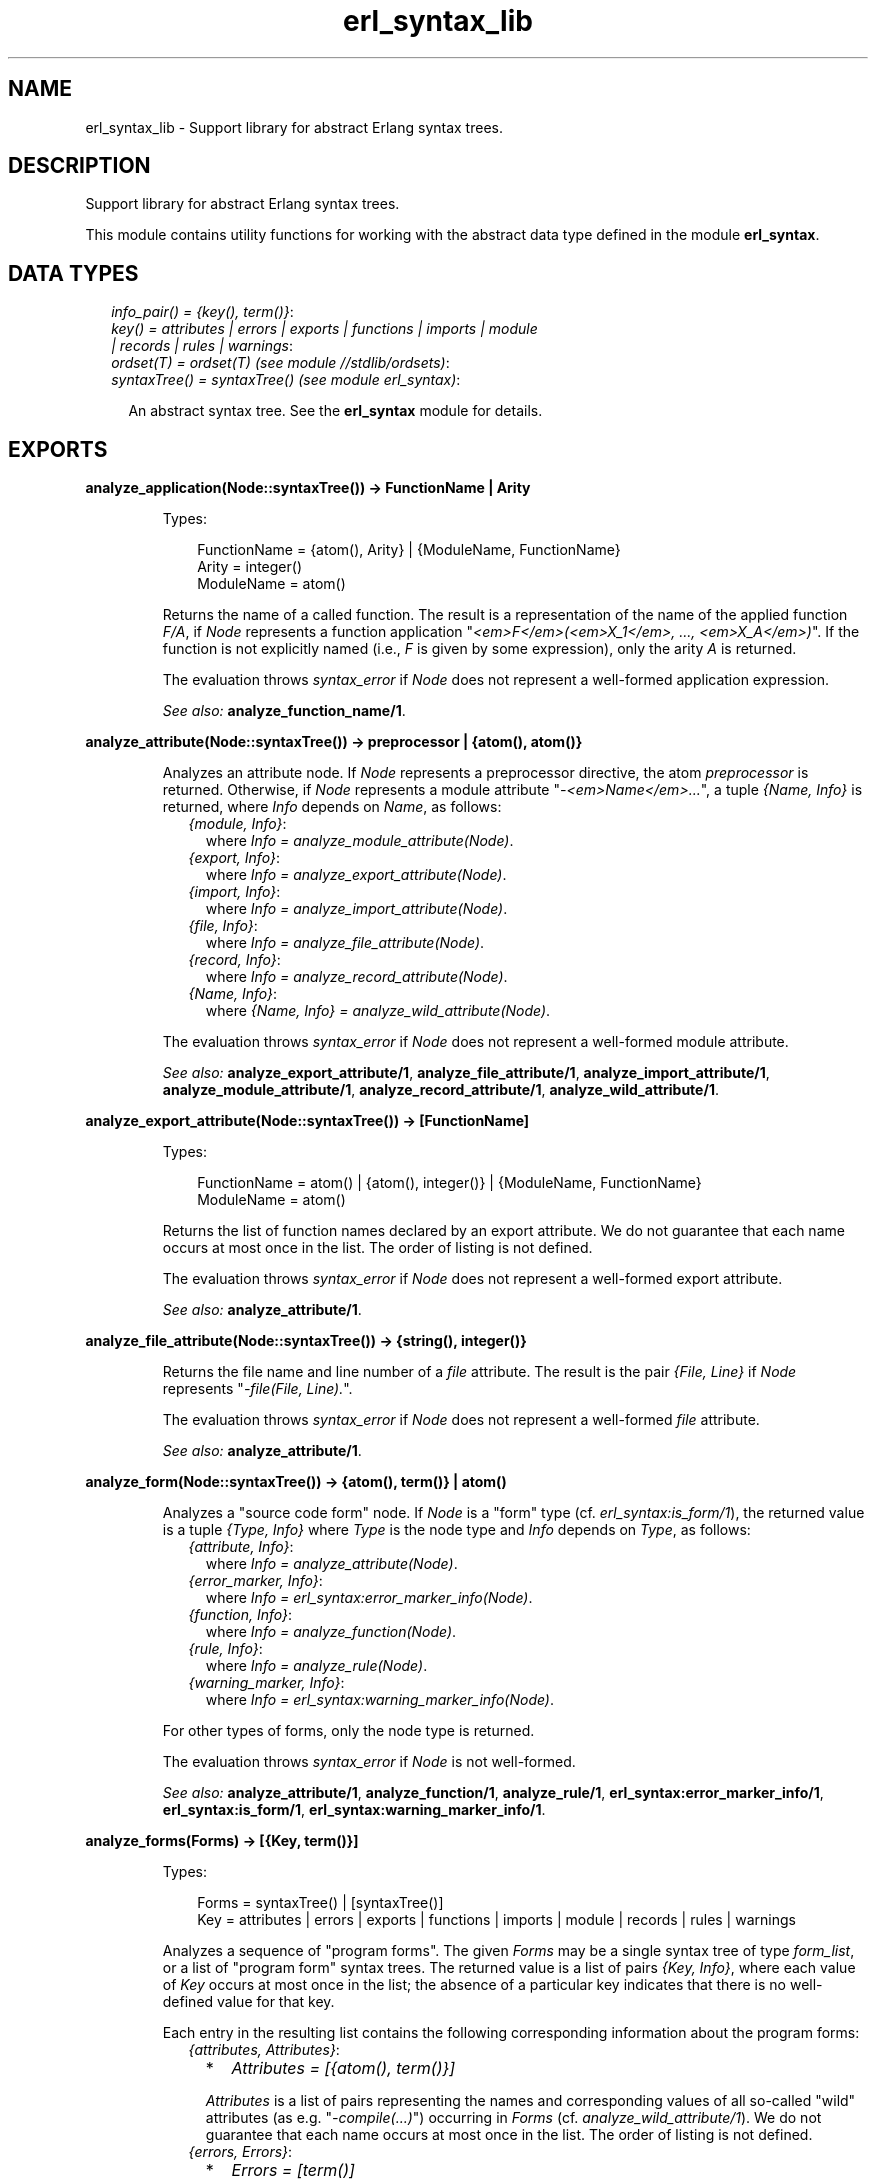 .TH erl_syntax_lib 3 "syntax_tools 1.6.11" "" "Erlang Module Definition"
.SH NAME
erl_syntax_lib \- Support library for abstract Erlang syntax trees.
.SH DESCRIPTION
.LP
Support library for abstract Erlang syntax trees\&.
.LP
This module contains utility functions for working with the abstract data type defined in the module \fBerl_syntax\fR\&\&.
.SH "DATA TYPES"

.RS 2
.TP 2
.B
\fIinfo_pair() = {key(), term()}\fR\&:

.TP 2
.B
\fIkey() = attributes | errors | exports | functions | imports | module | records | rules | warnings\fR\&:

.TP 2
.B
\fIordset(T) = ordset(T) (see module //stdlib/ordsets)\fR\&:

.TP 2
.B
\fIsyntaxTree() = syntaxTree() (see module erl_syntax)\fR\&:

.RS 2
.LP
An abstract syntax tree\&. See the \fBerl_syntax\fR\& module for details\&.
.RE
.RE
.SH EXPORTS
.LP
.B
analyze_application(Node::syntaxTree()) -> FunctionName | Arity
.br
.RS
.LP
Types:

.RS 3
FunctionName = {atom(), Arity} | {ModuleName, FunctionName}
.br
Arity = integer()
.br
ModuleName = atom()
.br
.RE
.RE
.RS
.LP
Returns the name of a called function\&. The result is a representation of the name of the applied function \fIF/A\fR\&, if \fINode\fR\& represents a function application "\fI<em>F</em>(<em>X_1</em>, \&.\&.\&., <em>X_A</em>)\fR\&"\&. If the function is not explicitly named (i\&.e\&., \fIF\fR\& is given by some expression), only the arity \fIA\fR\& is returned\&.
.LP
The evaluation throws \fIsyntax_error\fR\& if \fINode\fR\& does not represent a well-formed application expression\&.
.LP
\fISee also:\fR\& \fBanalyze_function_name/1\fR\&\&.
.RE
.LP
.B
analyze_attribute(Node::syntaxTree()) -> preprocessor | {atom(), atom()}
.br
.RS
.LP
Analyzes an attribute node\&. If \fINode\fR\& represents a preprocessor directive, the atom \fIpreprocessor\fR\& is returned\&. Otherwise, if \fINode\fR\& represents a module attribute "\fI-<em>Name</em>\&.\&.\&.\fR\&", a tuple \fI{Name, Info}\fR\& is returned, where \fIInfo\fR\& depends on \fIName\fR\&, as follows:
.RS 2
.TP 2
.B
\fI{module, Info}\fR\&:
where \fIInfo = analyze_module_attribute(Node)\fR\&\&.
.TP 2
.B
\fI{export, Info}\fR\&:
where \fIInfo = analyze_export_attribute(Node)\fR\&\&.
.TP 2
.B
\fI{import, Info}\fR\&:
where \fIInfo = analyze_import_attribute(Node)\fR\&\&.
.TP 2
.B
\fI{file, Info}\fR\&:
where \fIInfo = analyze_file_attribute(Node)\fR\&\&.
.TP 2
.B
\fI{record, Info}\fR\&:
where \fIInfo = analyze_record_attribute(Node)\fR\&\&.
.TP 2
.B
\fI{Name, Info}\fR\&:
where \fI{Name, Info} = analyze_wild_attribute(Node)\fR\&\&.
.RE
.LP
The evaluation throws \fIsyntax_error\fR\& if \fINode\fR\& does not represent a well-formed module attribute\&.
.LP
\fISee also:\fR\& \fBanalyze_export_attribute/1\fR\&, \fBanalyze_file_attribute/1\fR\&, \fBanalyze_import_attribute/1\fR\&, \fBanalyze_module_attribute/1\fR\&, \fBanalyze_record_attribute/1\fR\&, \fBanalyze_wild_attribute/1\fR\&\&.
.RE
.LP
.B
analyze_export_attribute(Node::syntaxTree()) -> [FunctionName]
.br
.RS
.LP
Types:

.RS 3
FunctionName = atom() | {atom(), integer()} | {ModuleName, FunctionName}
.br
ModuleName = atom()
.br
.RE
.RE
.RS
.LP
Returns the list of function names declared by an export attribute\&. We do not guarantee that each name occurs at most once in the list\&. The order of listing is not defined\&.
.LP
The evaluation throws \fIsyntax_error\fR\& if \fINode\fR\& does not represent a well-formed export attribute\&.
.LP
\fISee also:\fR\& \fBanalyze_attribute/1\fR\&\&.
.RE
.LP
.B
analyze_file_attribute(Node::syntaxTree()) -> {string(), integer()}
.br
.RS
.LP
Returns the file name and line number of a \fIfile\fR\& attribute\&. The result is the pair \fI{File, Line}\fR\& if \fINode\fR\& represents "\fI-file(File, Line)\&.\fR\&"\&.
.LP
The evaluation throws \fIsyntax_error\fR\& if \fINode\fR\& does not represent a well-formed \fIfile\fR\& attribute\&.
.LP
\fISee also:\fR\& \fBanalyze_attribute/1\fR\&\&.
.RE
.LP
.B
analyze_form(Node::syntaxTree()) -> {atom(), term()} | atom()
.br
.RS
.LP
Analyzes a "source code form" node\&. If \fINode\fR\& is a "form" type (cf\&. \fIerl_syntax:is_form/1\fR\&), the returned value is a tuple \fI{Type, Info}\fR\& where \fIType\fR\& is the node type and \fIInfo\fR\& depends on \fIType\fR\&, as follows:
.RS 2
.TP 2
.B
\fI{attribute, Info}\fR\&:
where \fIInfo = analyze_attribute(Node)\fR\&\&.
.TP 2
.B
\fI{error_marker, Info}\fR\&:
where \fIInfo = erl_syntax:error_marker_info(Node)\fR\&\&.
.TP 2
.B
\fI{function, Info}\fR\&:
where \fIInfo = analyze_function(Node)\fR\&\&.
.TP 2
.B
\fI{rule, Info}\fR\&:
where \fIInfo = analyze_rule(Node)\fR\&\&.
.TP 2
.B
\fI{warning_marker, Info}\fR\&:
where \fIInfo = erl_syntax:warning_marker_info(Node)\fR\&\&.
.RE
.LP
For other types of forms, only the node type is returned\&.
.LP
The evaluation throws \fIsyntax_error\fR\& if \fINode\fR\& is not well-formed\&.
.LP
\fISee also:\fR\& \fBanalyze_attribute/1\fR\&, \fBanalyze_function/1\fR\&, \fBanalyze_rule/1\fR\&, \fBerl_syntax:error_marker_info/1\fR\&, \fBerl_syntax:is_form/1\fR\&, \fBerl_syntax:warning_marker_info/1\fR\&\&.
.RE
.LP
.B
analyze_forms(Forms) -> [{Key, term()}]
.br
.RS
.LP
Types:

.RS 3
Forms = syntaxTree() | [syntaxTree()]
.br
Key = attributes | errors | exports | functions | imports | module | records | rules | warnings
.br
.RE
.RE
.RS
.LP
Analyzes a sequence of "program forms"\&. The given \fIForms\fR\& may be a single syntax tree of type \fIform_list\fR\&, or a list of "program form" syntax trees\&. The returned value is a list of pairs \fI{Key, Info}\fR\&, where each value of \fIKey\fR\& occurs at most once in the list; the absence of a particular key indicates that there is no well-defined value for that key\&.
.LP
Each entry in the resulting list contains the following corresponding information about the program forms:
.RS 2
.TP 2
.B
\fI{attributes, Attributes}\fR\&:

.RS 2
.TP 2
*
\fIAttributes = [{atom(), term()}]\fR\&
.LP
.RE

.RS 2
.LP
\fIAttributes\fR\& is a list of pairs representing the names and corresponding values of all so-called "wild" attributes (as e\&.g\&. "\fI-compile(\&.\&.\&.)\fR\&") occurring in \fIForms\fR\& (cf\&. \fIanalyze_wild_attribute/1\fR\&)\&. We do not guarantee that each name occurs at most once in the list\&. The order of listing is not defined\&.
.RE
.TP 2
.B
\fI{errors, Errors}\fR\&:

.RS 2
.TP 2
*
\fIErrors = [term()]\fR\&
.LP
.RE

.RS 2
.LP
\fIErrors\fR\& is the list of error descriptors of all \fIerror_marker\fR\& nodes that occur in \fIForms\fR\&\&. The order of listing is not defined\&.
.RE
.TP 2
.B
\fI{exports, Exports}\fR\&:

.RS 2
.TP 2
*
\fIExports = [FunctionName]\fR\&
.LP
.TP 2
*
\fIFunctionName = atom() | {atom(), integer()} | {ModuleName, FunctionName}\fR\&
.LP
.TP 2
*
\fIModuleName = atom()\fR\&
.LP
.RE

.RS 2
.LP
\fIExports\fR\& is a list of representations of those function names that are listed by export declaration attributes in \fIForms\fR\& (cf\&. \fIanalyze_export_attribute/1\fR\&)\&. We do not guarantee that each name occurs at most once in the list\&. The order of listing is not defined\&.
.RE
.TP 2
.B
\fI{functions, Functions}\fR\&:

.RS 2
.TP 2
*
\fIFunctions = [{atom(), integer()}]\fR\&
.LP
.RE

.RS 2
.LP
\fIFunctions\fR\& is a list of the names of the functions that are defined in \fIForms\fR\& (cf\&. \fIanalyze_function/1\fR\&)\&. We do not guarantee that each name occurs at most once in the list\&. The order of listing is not defined\&.
.RE
.TP 2
.B
\fI{imports, Imports}\fR\&:

.RS 2
.TP 2
*
\fIImports = [{Module, Names}]\fR\&
.LP
.TP 2
*
\fIModule = atom()\fR\&
.LP
.TP 2
*
\fINames = [FunctionName]\fR\&
.LP
.TP 2
*
\fIFunctionName = atom() | {atom(), integer()} | {ModuleName, FunctionName}\fR\&
.LP
.TP 2
*
\fIModuleName = atom()\fR\&
.LP
.RE

.RS 2
.LP
\fIImports\fR\& is a list of pairs representing those module names and corresponding function names that are listed by import declaration attributes in \fIForms\fR\& (cf\&. \fIanalyze_import_attribute/1\fR\&), where each \fIModule\fR\& occurs at most once in \fIImports\fR\&\&. We do not guarantee that each name occurs at most once in the lists of function names\&. The order of listing is not defined\&.
.RE
.TP 2
.B
\fI{module, ModuleName}\fR\&:

.RS 2
.TP 2
*
\fIModuleName = atom()\fR\&
.LP
.RE

.RS 2
.LP
\fIModuleName\fR\& is the name declared by a module attribute in \fIForms\fR\&\&. If no module name is defined in \fIForms\fR\&, the result will contain no entry for the \fImodule\fR\& key\&. If multiple module name declarations should occur, all but the first will be ignored\&.
.RE
.TP 2
.B
\fI{records, Records}\fR\&:

.RS 2
.TP 2
*
\fIRecords = [{atom(), Fields}]\fR\&
.LP
.TP 2
*
\fIFields = [{atom(), Default}]\fR\&
.LP
.TP 2
*
\fIDefault = none | syntaxTree()\fR\&
.LP
.RE

.RS 2
.LP
\fIRecords\fR\& is a list of pairs representing the names and corresponding field declarations of all record declaration attributes occurring in \fIForms\fR\&\&. For fields declared without a default value, the corresponding value for \fIDefault\fR\& is the atom \fInone\fR\& (cf\&. \fIanalyze_record_attribute/1\fR\&)\&. We do not guarantee that each record name occurs at most once in the list\&. The order of listing is not defined\&.
.RE
.TP 2
.B
\fI{rules, Rules}\fR\&:

.RS 2
.TP 2
*
\fIRules = [{atom(), integer()}]\fR\&
.LP
.RE

.RS 2
.LP
\fIRules\fR\& is a list of the names of the rules that are defined in \fIForms\fR\& (cf\&. \fIanalyze_rule/1\fR\&)\&. We do not guarantee that each name occurs at most once in the list\&. The order of listing is not defined\&.
.RE
.TP 2
.B
\fI{warnings, Warnings}\fR\&:

.RS 2
.TP 2
*
\fIWarnings = [term()]\fR\&
.LP
.RE

.RS 2
.LP
\fIWarnings\fR\& is the list of error descriptors of all \fIwarning_marker\fR\& nodes that occur in \fIForms\fR\&\&. The order of listing is not defined\&.
.RE
.RE
.LP
The evaluation throws \fIsyntax_error\fR\& if an ill-formed Erlang construct is encountered\&.
.LP
\fISee also:\fR\& \fBanalyze_export_attribute/1\fR\&, \fBanalyze_function/1\fR\&, \fBanalyze_import_attribute/1\fR\&, \fBanalyze_record_attribute/1\fR\&, \fBanalyze_rule/1\fR\&, \fBanalyze_wild_attribute/1\fR\&, \fBerl_syntax:error_marker_info/1\fR\&, \fBerl_syntax:warning_marker_info/1\fR\&\&.
.RE
.LP
.B
analyze_function(Node::syntaxTree()) -> {atom(), integer()}
.br
.RS
.LP
Returns the name and arity of a function definition\&. The result is a pair \fI{Name, A}\fR\& if \fINode\fR\& represents a function definition "\fIName(<em>P_1</em>, \&.\&.\&., <em>P_A</em>) -> \&.\&.\&.\fR\&"\&.
.LP
The evaluation throws \fIsyntax_error\fR\& if \fINode\fR\& does not represent a well-formed function definition\&.
.LP
\fISee also:\fR\& \fBanalyze_rule/1\fR\&\&.
.RE
.LP
.B
analyze_function_name(Node::syntaxTree()) -> FunctionName
.br
.RS
.LP
Types:

.RS 3
FunctionName = atom() | {atom(), integer()} | {ModuleName, FunctionName}
.br
ModuleName = atom()
.br
.RE
.RE
.RS
.LP
Returns the function name represented by a syntax tree\&. If \fINode\fR\& represents a function name, such as "\fIfoo/1\fR\&" or "\fIbloggs:fred/2\fR\&", a uniform representation of that name is returned\&. Different nestings of arity and module name qualifiers in the syntax tree does not affect the result\&.
.LP
The evaluation throws \fIsyntax_error\fR\& if \fINode\fR\& does not represent a well-formed function name\&.
.RE
.LP
.B
analyze_implicit_fun(Node::syntaxTree()) -> FunctionName
.br
.RS
.LP
Types:

.RS 3
FunctionName = atom() | {atom(), integer()} | {ModuleName, FunctionName}
.br
ModuleName = atom()
.br
.RE
.RE
.RS
.LP
Returns the name of an implicit fun expression "\fIfun <em>F</em>\fR\&"\&. The result is a representation of the function name \fIF\fR\&\&. (Cf\&. \fIanalyze_function_name/1\fR\&\&.)
.LP
The evaluation throws \fIsyntax_error\fR\& if \fINode\fR\& does not represent a well-formed implicit fun\&.
.LP
\fISee also:\fR\& \fBanalyze_function_name/1\fR\&\&.
.RE
.LP
.B
analyze_import_attribute(Node::syntaxTree()) -> {atom(), [FunctionName]} | atom()
.br
.RS
.LP
Types:

.RS 3
FunctionName = atom() | {atom(), integer()} | {ModuleName, FunctionName}
.br
ModuleName = atom()
.br
.RE
.RE
.RS
.LP
Returns the module name and (if present) list of function names declared by an import attribute\&. The returned value is an atom \fIModule\fR\& or a pair \fI{Module, Names}\fR\&, where \fINames\fR\& is a list of function names declared as imported from the module named by \fIModule\fR\&\&. We do not guarantee that each name occurs at most once in \fINames\fR\&\&. The order of listing is not defined\&.
.LP
The evaluation throws \fIsyntax_error\fR\& if \fINode\fR\& does not represent a well-formed import attribute\&.
.LP
\fISee also:\fR\& \fBanalyze_attribute/1\fR\&\&.
.RE
.LP
.B
analyze_module_attribute(Node::syntaxTree()) -> Name::atom() | {Name::atom(), Variables::[atom()]}
.br
.RS
.LP
Returns the module name and possible parameters declared by a module attribute\&. If the attribute is a plain module declaration such as \fI-module(name)\fR\&, the result is the module name\&. If the attribute is a parameterized module declaration, the result is a tuple containing the module name and a list of the parameter variable names\&.
.LP
The evaluation throws \fIsyntax_error\fR\& if \fINode\fR\& does not represent a well-formed module attribute\&.
.LP
\fISee also:\fR\& \fBanalyze_attribute/1\fR\&\&.
.RE
.LP
.B
analyze_record_attribute(Node::syntaxTree()) -> {atom(), Fields}
.br
.RS
.LP
Types:

.RS 3
Fields = [{atom(), none | syntaxTree()}]
.br
.RE
.RE
.RS
.LP
Returns the name and the list of fields of a record declaration attribute\&. The result is a pair \fI{Name, Fields}\fR\&, if \fINode\fR\& represents "\fI-record(Name, {\&.\&.\&.})\&.\fR\&", where \fIFields\fR\& is a list of pairs \fI{Label, Default}\fR\& for each field "\fILabel\fR\&" or "\fILabel = <em>Default</em>\fR\&" in the declaration, listed in left-to-right order\&. If the field has no default-value declaration, the value for \fIDefault\fR\& will be the atom \fInone\fR\&\&. We do not guarantee that each label occurs at most one in the list\&.
.LP
The evaluation throws \fIsyntax_error\fR\& if \fINode\fR\& does not represent a well-formed record declaration attribute\&.
.LP
\fISee also:\fR\& \fBanalyze_attribute/1\fR\&, \fBanalyze_record_field/1\fR\&\&.
.RE
.LP
.B
analyze_record_expr(Node::syntaxTree()) -> {atom(), Info} | atom()
.br
.RS
.LP
Types:

.RS 3
Info = {atom(), [{atom(), Value}]} | {atom(), atom()} | atom()
.br
Value = none | syntaxTree()
.br
.RE
.RE
.RS
.LP
Returns the record name and field name/names of a record expression\&. If \fINode\fR\& has type \fIrecord_expr\fR\&, \fIrecord_index_expr\fR\& or \fIrecord_access\fR\&, a pair \fI{Type, Info}\fR\& is returned, otherwise an atom \fIType\fR\& is returned\&. \fIType\fR\& is the node type of \fINode\fR\&, and \fIInfo\fR\& depends on \fIType\fR\&, as follows:
.RS 2
.TP 2
.B
\fIrecord_expr\fR\&::
\fI{atom(), [{atom(), Value}]}\fR\&
.TP 2
.B
\fIrecord_access\fR\&::
\fI{atom(), atom()} | atom()\fR\&
.TP 2
.B
\fIrecord_index_expr\fR\&::
\fI{atom(), atom()}\fR\&
.RE
.LP

.LP
For a \fIrecord_expr\fR\& node, \fIInfo\fR\& represents the record name and the list of descriptors for the involved fields, listed in the order they appear\&. (See \fIanalyze_record_field/1\fR\& for details on the field descriptors)\&. For a \fIrecord_access\fR\& node, \fIInfo\fR\& represents the record name and the field name (or if the record name is not included, only the field name; this is allowed only in Mnemosyne-query syntax)\&. For a \fIrecord_index_expr\fR\& node, \fIInfo\fR\& represents the record name and the name field name\&.
.LP
The evaluation throws \fIsyntax_error\fR\& if \fINode\fR\& represents a record expression that is not well-formed\&.
.LP
\fISee also:\fR\& \fBanalyze_record_attribute/1\fR\&, \fBanalyze_record_field/1\fR\&\&.
.RE
.LP
.B
analyze_record_field(Node::syntaxTree()) -> {atom(), Value}
.br
.RS
.LP
Types:

.RS 3
Value = none | syntaxTree()
.br
.RE
.RE
.RS
.LP
Returns the label and value-expression of a record field specifier\&. The result is a pair \fI{Label, Value}\fR\&, if \fINode\fR\& represents "\fILabel = <em>Value</em>\fR\&" or "\fILabel\fR\&", where in the first case, \fIValue\fR\& is a syntax tree, and in the second case \fIValue\fR\& is \fInone\fR\&\&.
.LP
The evaluation throws \fIsyntax_error\fR\& if \fINode\fR\& does not represent a well-formed record field specifier\&.
.LP
\fISee also:\fR\& \fBanalyze_record_attribute/1\fR\&, \fBanalyze_record_expr/1\fR\&\&.
.RE
.LP
.B
analyze_rule(Node::syntaxTree()) -> {atom(), integer()}
.br
.RS
.LP
Returns the name and arity of a Mnemosyne rule\&. The result is a pair \fI{Name, A}\fR\& if \fINode\fR\& represents a rule "\fIName(<em>P_1</em>, \&.\&.\&., <em>P_A</em>) :- \&.\&.\&.\fR\&"\&.
.LP
The evaluation throws \fIsyntax_error\fR\& if \fINode\fR\& does not represent a well-formed Mnemosyne rule\&.
.LP
\fISee also:\fR\& \fBanalyze_function/1\fR\&\&.
.RE
.LP
.B
analyze_wild_attribute(Node::syntaxTree()) -> {atom(), term()}
.br
.RS
.LP
Returns the name and value of a "wild" attribute\&. The result is the pair \fI{Name, Value}\fR\&, if \fINode\fR\& represents "\fI-Name(Value)\fR\&"\&.
.LP
Note that no checking is done whether \fIName\fR\& is a reserved attribute name such as \fImodule\fR\& or \fIexport\fR\&: it is assumed that the attribute is "wild"\&.
.LP
The evaluation throws \fIsyntax_error\fR\& if \fINode\fR\& does not represent a well-formed wild attribute\&.
.LP
\fISee also:\fR\& \fBanalyze_attribute/1\fR\&\&.
.RE
.LP
.B
annotate_bindings(Tree::syntaxTree()) -> syntaxTree()
.br
.RS
.LP
Adds or updates annotations on nodes in a syntax tree\&. Equivalent to \fIannotate_bindings(Tree, Bindings)\fR\& where the top-level environment \fIBindings\fR\& is taken from the annotation \fI{env, Bindings}\fR\& on the root node of \fITree\fR\&\&. An exception is thrown if no such annotation should exist\&.
.LP
\fISee also:\fR\& \fBannotate_bindings/2\fR\&\&.
.RE
.LP
.B
annotate_bindings(Tree::syntaxTree(), Bindings::ordset(atom())) -> syntaxTree()
.br
.RS
.LP
Adds or updates annotations on nodes in a syntax tree\&. \fIBindings\fR\& specifies the set of bound variables in the environment of the top level node\&. The following annotations are affected:
.RS 2
.TP 2
*
\fI{env, Vars}\fR\&, representing the input environment of the subtree\&.
.LP
.TP 2
*
\fI{bound, Vars}\fR\&, representing the variables that are bound in the subtree\&.
.LP
.TP 2
*
\fI{free, Vars}\fR\&, representing the free variables in the subtree\&.
.LP
.RE

.LP
\fIBindings\fR\& and \fIVars\fR\& are ordered-set lists (cf\&. module \fIordsets\fR\&) of atoms representing variable names\&.
.LP
\fISee also:\fR\& \fBordsets(3)\fR\&, \fBannotate_bindings/1\fR\&\&.
.RE
.LP
.B
fold(F::Function, Start::term(), Tree::syntaxTree()) -> term()
.br
.RS
.LP
Types:

.RS 3
Function = (syntaxTree(), term()) -> term()
.br
.RE
.RE
.RS
.LP
Folds a function over all nodes of a syntax tree\&. The result is the value of \fIFunction(X1, Function(X2, \&.\&.\&. Function(Xn, Start) \&.\&.\&. ))\fR\&, where \fI[X1, X2, \&.\&.\&., Xn]\fR\& are the nodes of \fITree\fR\& in a post-order traversal\&.
.LP
\fISee also:\fR\& \fBfold_subtrees/3\fR\&, \fBfoldl_listlist/3\fR\&\&.
.RE
.LP
.B
fold_subtrees(F::Function, Start::term(), Tree::syntaxTree()) -> term()
.br
.RS
.LP
Types:

.RS 3
Function = (syntaxTree(), term()) -> term()
.br
.RE
.RE
.RS
.LP
Folds a function over the immediate subtrees of a syntax tree\&. This is similar to \fIfold/3\fR\&, but only on the immediate subtrees of \fITree\fR\&, in left-to-right order; it does not include the root node of \fITree\fR\&\&.
.LP
\fISee also:\fR\& \fBfold/3\fR\&\&.
.RE
.LP
.B
foldl_listlist(F::Function, Start::term(), Ls::[[term()]]) -> term()
.br
.RS
.LP
Types:

.RS 3
Function = (term(), term()) -> term()
.br
.RE
.RE
.RS
.LP
Like \fIlists:foldl/3\fR\&, but over a list of lists\&.
.LP
\fISee also:\fR\& \fBlists:foldl/3\fR\&, \fBfold/3\fR\&\&.
.RE
.LP
.B
function_name_expansions(Names::[Name]) -> [{ShortName, Name}]
.br
.RS
.LP
Types:

.RS 3
Name = ShortName | {atom(), Name}
.br
ShortName = atom() | {atom(), integer()}
.br
.RE
.RE
.RS
.LP
Creates a mapping from corresponding short names to full function names\&. Names are represented by nested tuples of atoms and integers (cf\&. \fIanalyze_function_name/1\fR\&)\&. The result is a list containing a pair \fI{ShortName, Name}\fR\& for each element \fIName\fR\& in the given list, where the corresponding \fIShortName\fR\& is the rightmost-innermost part of \fIName\fR\&\&. The list thus represents a finite mapping from unqualified names to the corresponding qualified names\&.
.LP
Note: the resulting list can contain more than one tuple \fI{ShortName, Name}\fR\& for the same \fIShortName\fR\&, possibly with different values for \fIName\fR\&, depending on the given list\&.
.LP
\fISee also:\fR\& \fBanalyze_function_name/1\fR\&\&.
.RE
.LP
.B
is_fail_expr(Tree::syntaxTree()) -> boolean()
.br
.RS
.LP
Returns \fItrue\fR\& if \fITree\fR\& represents an expression which never terminates normally\&. Note that the reverse does not apply\&. Currently, the detected cases are calls to \fIexit/1\fR\&, \fIthrow/1\fR\&, \fIerlang:error/1\fR\& and \fIerlang:error/2\fR\&\&.
.LP
\fISee also:\fR\& \fBerlang:error/1\fR\&, \fBerlang:error/2\fR\&, \fBerlang:exit/1\fR\&, \fBerlang:throw/1\fR\&\&.
.RE
.LP
.B
limit(Tree, Depth) -> syntaxTree()
.br
.RS
.LP
Equivalent to \fIlimit(Tree, Depth, Text)\fR\& using the text \fI"\&.\&.\&."\fR\& as default replacement\&.
.LP
\fISee also:\fR\& \fBlimit/3\fR\&, \fBerl_syntax:text/1\fR\&\&.
.RE
.LP
.B
limit(Tree::syntaxTree(), Depth::integer(), Node::syntaxTree()) -> syntaxTree()
.br
.RS
.LP
Limits a syntax tree to a specified depth\&. Replaces all non-leaf subtrees in \fITree\fR\& at the given \fIDepth\fR\& by \fINode\fR\&\&. If \fIDepth\fR\& is negative, the result is always \fINode\fR\&, even if \fITree\fR\& has no subtrees\&.
.LP
When a group of subtrees (as e\&.g\&., the argument list of an \fIapplication\fR\& node) is at the specified depth, and there are two or more subtrees in the group, these will be collectively replaced by \fINode\fR\& even if they are leaf nodes\&. Groups of subtrees that are above the specified depth will be limited in size, as if each subsequent tree in the group were one level deeper than the previous\&. E\&.g\&., if \fITree\fR\& represents a list of integers "\fI[1, 2, 3, 4, 5, 6, 7, 8, 9, 10]\fR\&", the result of \fIlimit(Tree, 5)\fR\& will represent \fI[1, 2, 3, 4, \&.\&.\&.]\fR\&\&.
.LP
The resulting syntax tree is typically only useful for pretty-printing or similar visual formatting\&.
.LP
\fISee also:\fR\& \fBlimit/2\fR\&\&.
.RE
.LP
.B
map(F::Function, Tree::syntaxTree()) -> syntaxTree()
.br
.RS
.LP
Types:

.RS 3
Function = (syntaxTree()) -> syntaxTree()
.br
.RE
.RE
.RS
.LP
Applies a function to each node of a syntax tree\&. The result of each application replaces the corresponding original node\&. The order of traversal is bottom-up\&.
.LP
\fISee also:\fR\& \fBmap_subtrees/2\fR\&\&.
.RE
.LP
.B
map_subtrees(F::Function, Tree::syntaxTree()) -> syntaxTree()
.br
.RS
.LP
Types:

.RS 3
Function = (Tree) -> Tree1
.br
.RE
.RE
.RS
.LP
Applies a function to each immediate subtree of a syntax tree\&. The result of each application replaces the corresponding original node\&.
.LP
\fISee also:\fR\& \fBmap/2\fR\&\&.
.RE
.LP
.B
mapfold(F::Function, Start::term(), Tree::syntaxTree()) -> {syntaxTree(), term()}
.br
.RS
.LP
Types:

.RS 3
Function = (syntaxTree(), term()) -> {syntaxTree(), term()}
.br
.RE
.RE
.RS
.LP
Combines map and fold in a single operation\&. This is similar to \fImap/2\fR\&, but also propagates an extra value from each application of the \fIFunction\fR\& to the next, while doing a post-order traversal of the tree like \fIfold/3\fR\&\&. The value \fIStart\fR\& is passed to the first function application, and the final result is the result of the last application\&.
.LP
\fISee also:\fR\& \fBfold/3\fR\&, \fBmap/2\fR\&\&.
.RE
.LP
.B
mapfold_subtrees(F::Function, Start::term(), Tree::syntaxTree()) -> {syntaxTree(), term()}
.br
.RS
.LP
Types:

.RS 3
Function = (syntaxTree(), term()) -> {syntaxTree(), term()}
.br
.RE
.RE
.RS
.LP
Does a mapfold operation over the immediate subtrees of a syntax tree\&. This is similar to \fImapfold/3\fR\&, but only on the immediate subtrees of \fITree\fR\&, in left-to-right order; it does not include the root node of \fITree\fR\&\&.
.LP
\fISee also:\fR\& \fBmapfold/3\fR\&\&.
.RE
.LP
.B
mapfoldl_listlist(F::Function, S::State, Ls::[[term()]]) -> {[[term()]], term()}
.br
.RS
.LP
Types:

.RS 3
Function = (term(), term()) -> {term(), term()}
.br
.RE
.RE
.RS
.LP
Like \fIlists:mapfoldl/3\fR\&, but over a list of lists\&. The list of lists in the result has the same structure as the given list of lists\&.
.RE
.LP
.B
new_variable_name(Used::set(atom())) -> atom()
.br
.RS
.LP
Returns an atom which is not already in the set \fIUsed\fR\&\&. This is equivalent to \fInew_variable_name(Function, Used)\fR\&, where \fIFunction\fR\& maps a given integer \fIN\fR\& to the atom whose name consists of "\fIV\fR\&" followed by the numeral for \fIN\fR\&\&.
.LP
\fISee also:\fR\& \fBnew_variable_name/2\fR\&\&.
.RE
.LP
.B
new_variable_name(F::Function, Used::set(atom())) -> atom()
.br
.RS
.LP
Types:

.RS 3
Function = (integer()) -> atom()
.br
.RE
.RE
.RS
.LP
Returns a user-named atom which is not already in the set \fIUsed\fR\&\&. The atom is generated by applying the given \fIFunction\fR\& to a generated integer\&. Integers are generated using an algorithm which tries to keep the names randomly distributed within a reasonably small range relative to the number of elements in the set\&.
.LP
This function uses the module \fIrandom\fR\& to generate new keys\&. The seed it uses may be initialized by calling \fIrandom:seed/0\fR\& or \fIrandom:seed/3\fR\& before this function is first called\&.
.LP
\fISee also:\fR\& \fBrandom(3)\fR\&, \fBsets(3)\fR\&, \fBnew_variable_name/1\fR\&\&.
.RE
.LP
.B
new_variable_names(N::integer(), Used::set(atom())) -> [atom()]
.br
.RS
.LP
Like \fInew_variable_name/1\fR\&, but generates a list of \fIN\fR\& new names\&.
.LP
\fISee also:\fR\& \fBnew_variable_name/1\fR\&\&.
.RE
.LP
.B
new_variable_names(N::integer(), F::Function, Used::set(atom())) -> [atom()]
.br
.RS
.LP
Types:

.RS 3
Function = (integer()) -> atom()
.br
.RE
.RE
.RS
.LP
Like \fInew_variable_name/2\fR\&, but generates a list of \fIN\fR\& new names\&.
.LP
\fISee also:\fR\& \fBnew_variable_name/2\fR\&\&.
.RE
.LP
.B
strip_comments(Tree::syntaxTree()) -> syntaxTree()
.br
.RS
.LP
Removes all comments from all nodes of a syntax tree\&. All other attributes (such as position information) remain unchanged\&. Standalone comments in form lists are removed; any other standalone comments are changed into null-comments (no text, no indentation)\&.
.RE
.LP
.B
to_comment(Tree) -> syntaxTree()
.br
.RS
.LP
Equivalent to \fBto_comment(Tree, "% ")\fR\&\&.
.RE
.LP
.B
to_comment(Tree::syntaxTree(), Prefix::string()) -> syntaxTree()
.br
.RS
.LP
Equivalent to \fIto_comment(Tree, Prefix, F)\fR\& for a default formatting function \fIF\fR\&\&. The default \fIF\fR\& simply calls \fIerl_prettypr:format/1\fR\&\&.
.LP
\fISee also:\fR\& \fBto_comment/3\fR\&, \fBerl_prettypr:format/1\fR\&\&.
.RE
.LP
.B
to_comment(Tree::syntaxTree(), Prefix::string(), F::Printer) -> syntaxTree()
.br
.RS
.LP
Types:

.RS 3
Printer = (syntaxTree()) -> string()
.br
.RE
.RE
.RS
.LP
Transforms a syntax tree into an abstract comment\&. The lines of the comment contain the text for \fINode\fR\&, as produced by the given \fIPrinter\fR\& function\&. Each line of the comment is prefixed by the string \fIPrefix\fR\& (this does not include the initial "\fI%\fR\&" character of the comment line)\&.
.LP
For example, the result of \fIto_comment(erl_syntax:abstract([a,b,c]))\fR\& represents
.LP
.nf

          %% [a,b,c]
.fi
.LP
(cf\&. \fIto_comment/1\fR\&)\&.
.LP
Note: the text returned by the formatting function will be split automatically into separate comment lines at each line break\&. No extra work is needed\&.
.LP
\fISee also:\fR\& \fBto_comment/1\fR\&, \fBto_comment/2\fR\&\&.
.RE
.LP
.B
variables(Tree::syntaxTree()) -> set(atom())
.br
.RS
.LP
Types:

.RS 3
set(T) (see module //stdlib/sets)
.br
.RE
.RE
.RS
.LP
Returns the names of variables occurring in a syntax tree, The result is a set of variable names represented by atoms\&. Macro names are not included\&.
.LP
\fISee also:\fR\& \fBsets(3)\fR\&\&.
.RE
.SH AUTHORS
.LP
Richard Carlsson
.I
<carlsson\&.richard@gmail\&.com>